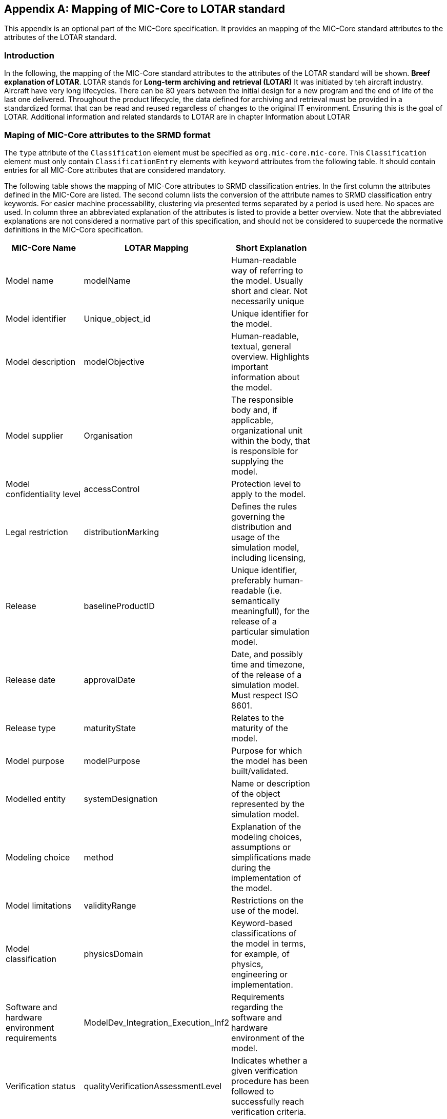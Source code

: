 [appendix]
== Mapping of MIC-Core to LOTAR standard

This appendix is an optional part of the MIC-Core specification.
It provides an mapping of the MIC-Core standard attributes to the attributes of the LOTAR standard.

=== Introduction

In the following, the mapping of the MIC-Core standard attributes to the attributes of the LOTAR standard will be shown.
**Breef explanation of LOTAR**.
LOTAR stands for **Long-term archiving and retrieval (LOTAR)**
It was initiated by teh aircraft industry.
Aircraft have very long lifecycles. There can be 80 years between the initial design for a new program and the end of life of the last one delivered. Throughout the product lifecycle, the data defined for archiving and retrieval must be provided in a standardized format that can be read and reused regardless of changes to the original IT environment. Ensuring this is the goal of LOTAR.
Additional information and related standards to LOTAR are in chapter Information about LOTAR

=== Maping of MIC-Core attributes to the SRMD format

The `type` attribute of the `Classification` element must be specified as `org.mic-core.mic-core`.
This `Classification` element must only contain `ClassificationEntry` elements with `keyword` attributes from the following table.
It should contain entries for all MIC-Core attributes that are considered mandatory.

The following table shows the mapping of MIC-Core attributes to SRMD classification entries.
In the first column the attributes defined in the MIC-Core are listed.
The second column lists the conversion of the attribute names to SRMD classification entry keywords.
For easier machine processability, clustering via presented terms separated by a period is used here.
No spaces are used.
In column three an abbreviated explanation of the attributes is listed to provide a better overview.
Note that the abbreviated explanations are not considered a normative part of this specification, and should not be considered to suupercede the normative definitions in the MIC-Core specification.

[cols="1>m,2^e,7<",width="70%",align="center",frame="topbot",options="header"]
|===
| MIC-Core Name| LOTAR Mapping | Short Explanation
| Model name | modelName | Human-readable way of referring to the model. Usually short and clear. Not necessarily unique
| Model identifier | Unique_object_id | Unique identifier for the model.
| Model description | modelObjective | Human-readable, textual, general overview. Highlights important information about the model.
| Model supplier | Organisation | The responsible body and, if applicable, organizational unit within the body, that is responsible for supplying the model.
| Model confidentiality level | accessControl | Protection level to apply to the model.
| Legal restriction | distributionMarking | Defines the rules governing the distribution and usage of the simulation model, including licensing,
| Release | baselineProductID | Unique identifier, preferably human-readable (i.e. semantically meaningfull), for the release of a particular simulation model.
| Release date | approvalDate | Date, and possibly time and timezone, of the release of a simulation model. Must respect ISO 8601.
| Release type| maturityState | Relates to the maturity of the model.
| Model purpose | modelPurpose | Purpose for which the model has been built/validated.
| Modelled entity | systemDesignation | Name or description of the object represented by the simulation model.
| Modeling choice | method | Explanation of the modeling choices, assumptions or simplifications made during the implementation of the model.
| Model limitations | validityRange | Restrictions on the use of the model.
| Model classification | physicsDomain | Keyword-based classifications of the model in terms, for example, of physics, engineering or implementation.
| Software and hardware environment requirements | ModelDev_Integration_Execution_Inf2 | Requirements regarding the software and hardware environment of the model.
| Verification status | qualityVerificationAssessmentLevel | Indicates whether a given verification procedure has been followed to successfully reach verification criteria.
| Validation status | qualityValidationAssessmentLevel | Indicates whether a given validation procedure has been followed to successfully reach validation criteria.
| Verification & Validation procedure and criteria | validationScenarioID | Steps and methods followed as well as criteria to reach. Verification and validation can be covered together or separately.
| Verification & Validation report | modelSummaryReport | Reports describing the results of the verification and validation.
|===

=== Information about LOTAR

** additional information about LOTAR and corresponding standards.**

